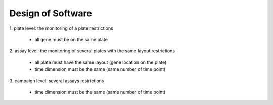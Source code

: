 ******************
Design of Software
******************

1. plate level: the monitoring of a plate
restrictions
  * all gene must be on the same plate
2. assay level: the monitoring of several plates with the same layout
restrictions
  * all plate must have the same layout (gene location on the plate)
  * time dimension must be the same (same number of time point)
3. campaign level: several assays
restrictions
  * time dimension must be the same (same number of time point)
